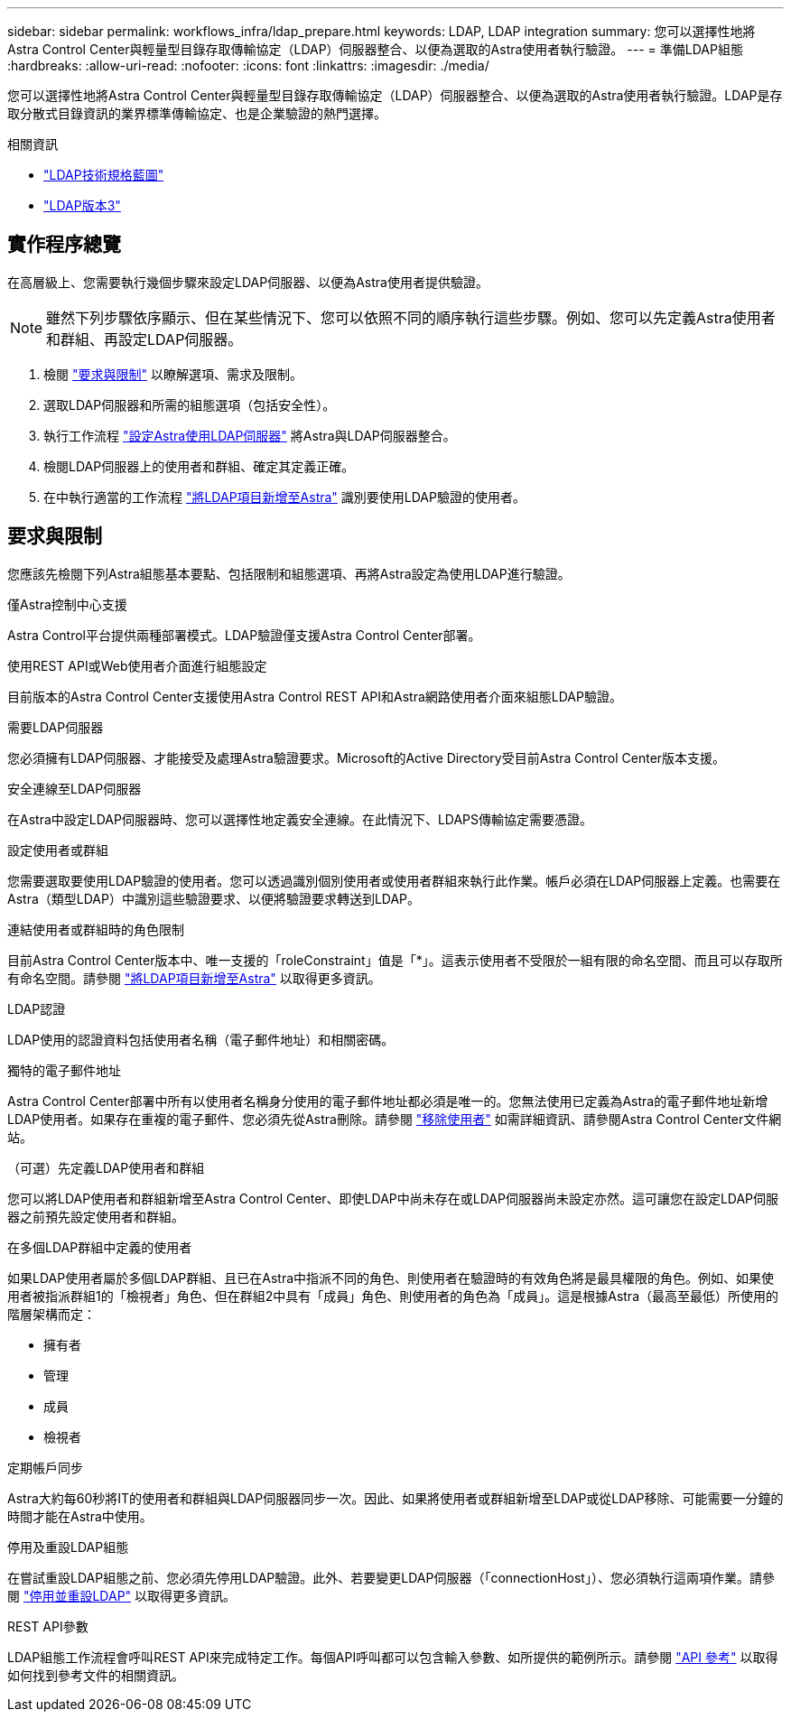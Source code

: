 ---
sidebar: sidebar 
permalink: workflows_infra/ldap_prepare.html 
keywords: LDAP, LDAP integration 
summary: 您可以選擇性地將Astra Control Center與輕量型目錄存取傳輸協定（LDAP）伺服器整合、以便為選取的Astra使用者執行驗證。 
---
= 準備LDAP組態
:hardbreaks:
:allow-uri-read: 
:nofooter: 
:icons: font
:linkattrs: 
:imagesdir: ./media/


[role="lead"]
您可以選擇性地將Astra Control Center與輕量型目錄存取傳輸協定（LDAP）伺服器整合、以便為選取的Astra使用者執行驗證。LDAP是存取分散式目錄資訊的業界標準傳輸協定、也是企業驗證的熱門選擇。

.相關資訊
* https://datatracker.ietf.org/doc/html/rfc4510["LDAP技術規格藍圖"^]
* https://datatracker.ietf.org/doc/html/rfc4511["LDAP版本3"^]




== 實作程序總覽

在高層級上、您需要執行幾個步驟來設定LDAP伺服器、以便為Astra使用者提供驗證。


NOTE: 雖然下列步驟依序顯示、但在某些情況下、您可以依照不同的順序執行這些步驟。例如、您可以先定義Astra使用者和群組、再設定LDAP伺服器。

. 檢閱 link:../workflows_infra/ldap_prepare.html#requirements-and-limitations["要求與限制"] 以瞭解選項、需求及限制。
. 選取LDAP伺服器和所需的組態選項（包括安全性）。
. 執行工作流程 link:../workflows_infra/wf_ldap_configure_server.html["設定Astra使用LDAP伺服器"] 將Astra與LDAP伺服器整合。
. 檢閱LDAP伺服器上的使用者和群組、確定其定義正確。
. 在中執行適當的工作流程 link:../workflows_infra/wf_ldap_add_entries.html["將LDAP項目新增至Astra"] 識別要使用LDAP驗證的使用者。




== 要求與限制

您應該先檢閱下列Astra組態基本要點、包括限制和組態選項、再將Astra設定為使用LDAP進行驗證。

.僅Astra控制中心支援
Astra Control平台提供兩種部署模式。LDAP驗證僅支援Astra Control Center部署。

.使用REST API或Web使用者介面進行組態設定
目前版本的Astra Control Center支援使用Astra Control REST API和Astra網路使用者介面來組態LDAP驗證。

.需要LDAP伺服器
您必須擁有LDAP伺服器、才能接受及處理Astra驗證要求。Microsoft的Active Directory受目前Astra Control Center版本支援。

.安全連線至LDAP伺服器
在Astra中設定LDAP伺服器時、您可以選擇性地定義安全連線。在此情況下、LDAPS傳輸協定需要憑證。

.設定使用者或群組
您需要選取要使用LDAP驗證的使用者。您可以透過識別個別使用者或使用者群組來執行此作業。帳戶必須在LDAP伺服器上定義。也需要在Astra（類型LDAP）中識別這些驗證要求、以便將驗證要求轉送到LDAP。

.連結使用者或群組時的角色限制
目前Astra Control Center版本中、唯一支援的「roleConstraint」值是「*」。這表示使用者不受限於一組有限的命名空間、而且可以存取所有命名空間。請參閱 link:../workflows_infra/wf_ldap_add_entries.html["將LDAP項目新增至Astra"] 以取得更多資訊。

.LDAP認證
LDAP使用的認證資料包括使用者名稱（電子郵件地址）和相關密碼。

.獨特的電子郵件地址
Astra Control Center部署中所有以使用者名稱身分使用的電子郵件地址都必須是唯一的。您無法使用已定義為Astra的電子郵件地址新增LDAP使用者。如果存在重複的電子郵件、您必須先從Astra刪除。請參閱 https://docs.netapp.com/us-en/astra-control-center/use/manage-users.html#remove-users["移除使用者"^] 如需詳細資訊、請參閱Astra Control Center文件網站。

.（可選）先定義LDAP使用者和群組
您可以將LDAP使用者和群組新增至Astra Control Center、即使LDAP中尚未存在或LDAP伺服器尚未設定亦然。這可讓您在設定LDAP伺服器之前預先設定使用者和群組。

.在多個LDAP群組中定義的使用者
如果LDAP使用者屬於多個LDAP群組、且已在Astra中指派不同的角色、則使用者在驗證時的有效角色將是最具權限的角色。例如、如果使用者被指派群組1的「檢視者」角色、但在群組2中具有「成員」角色、則使用者的角色為「成員」。這是根據Astra（最高至最低）所使用的階層架構而定：

* 擁有者
* 管理
* 成員
* 檢視者


.定期帳戶同步
Astra大約每60秒將IT的使用者和群組與LDAP伺服器同步一次。因此、如果將使用者或群組新增至LDAP或從LDAP移除、可能需要一分鐘的時間才能在Astra中使用。

.停用及重設LDAP組態
在嘗試重設LDAP組態之前、您必須先停用LDAP驗證。此外、若要變更LDAP伺服器（「connectionHost」）、您必須執行這兩項作業。請參閱 link:../workflows_infra/wf_ldap_disable_reset.html["停用並重設LDAP"] 以取得更多資訊。

.REST API參數
LDAP組態工作流程會呼叫REST API來完成特定工作。每個API呼叫都可以包含輸入參數、如所提供的範例所示。請參閱 link:../reference/api_reference.html["API 參考"] 以取得如何找到參考文件的相關資訊。

